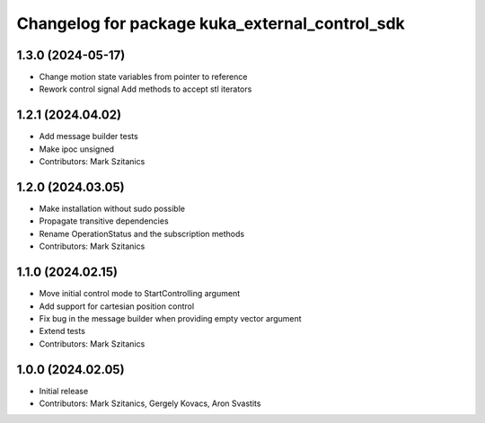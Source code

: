 ^^^^^^^^^^^^^^^^^^^^^^^^^^^^^^^^^^^^^^^^^^^^^^^
Changelog for package kuka_external_control_sdk
^^^^^^^^^^^^^^^^^^^^^^^^^^^^^^^^^^^^^^^^^^^^^^^

1.3.0 (2024-05-17)
------------------
* Change motion state variables from pointer to reference
* Rework control signal Add methods to accept stl iterators

1.2.1 (2024.04.02)
------------------
* Add message builder tests
* Make ipoc unsigned
* Contributors: Mark Szitanics

1.2.0 (2024.03.05)
------------------
* Make installation without sudo possible 
* Propagate transitive dependencies
* Rename OperationStatus and the subscription methods
* Contributors: Mark Szitanics

1.1.0 (2024.02.15)
------------------
* Move initial control mode to StartControlling argument
* Add support for cartesian position control
* Fix bug in the message builder when providing empty vector argument
* Extend tests
* Contributors: Mark Szitanics

1.0.0 (2024.02.05)
------------------
* Initial release
* Contributors: Mark Szitanics, Gergely Kovacs, Aron Svastits
